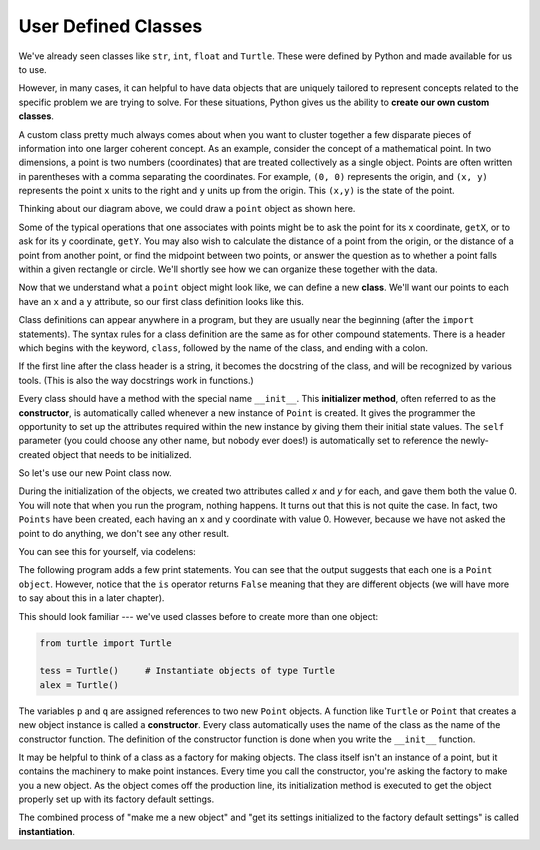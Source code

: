 ..  Copyright (C)  Brad Miller, David Ranum, Jeffrey Elkner, Peter Wentworth, Allen B. Downey, Chris
    Meyers, and Dario Mitchell.  Permission is granted to copy, distribute
    and/or modify this document under the terms of the GNU Free Documentation
    License, Version 1.3 or any later version published by the Free Software
    Foundation; with Invariant Sections being Forward, Prefaces, and
    Contributor List, no Front-Cover Texts, and no Back-Cover Texts.  A copy of
    the license is included in the section entitled "GNU Free Documentation
    License".

User Defined Classes
--------------------

We've already seen classes like ``str``, ``int``, ``float`` and ``Turtle``. These were defined by Python and made available for us to use.

However, in many cases, it can helpful to have data objects that are uniquely tailored to represent concepts related to the specific problem we are trying to solve. For these situations, Python gives us the ability to **create our own custom classes**.

A custom class pretty much always comes about when you want to cluster together a few disparate pieces of information into one larger coherent concept. As an example, consider the concept of a mathematical point. In two dimensions, a point is two numbers (coordinates) that are treated collectively as a single object. Points are often written in parentheses with a comma separating the coordinates. For example, ``(0, 0)`` represents the origin, and ``(x, y)`` represents the point ``x`` units to the right and ``y`` units up from the origin.  This ``(x,y)`` is the state of the point.

Thinking about our diagram above, we could draw a ``point`` object as shown here.

.. image:: Figures/objectpic2.png
   :alt: A point has an x and a y


Some of the typical operations that one associates with points might be to ask
the point for its x coordinate, ``getX``, or to ask for its y coordinate, ``getY``.  You may also
wish to calculate the distance of a point from the origin, or the distance of a point from another point,
or find the midpoint between two points, or answer the question as to whether a point falls within a
given rectangle or circle.  We'll shortly see how we can organize these
together with the data.

.. image:: Figures/objectpic3.png
   :alt: A point also has methods


Now that we understand what a ``point`` object might look like, we can define a new **class**.
We'll want our points to each have an ``x`` and a ``y`` attribute,
so our first class definition looks like this.

.. sourcecode:: python
    :linenos:

    class Point:
        """ Point class for representing and manipulating x,y coordinates. """

        def __init__(self):
            """ Create a new point at the origin """
            self.x = 0
            self.y = 0

Class definitions can appear anywhere in a program, but they are usually near
the beginning (after the ``import`` statements). The syntax rules for a class
definition are the same as for other compound statements. There is a header
which begins with the keyword, ``class``, followed by the name of the class,
and ending with a colon.

If the first line after the class header is a string, it becomes
the docstring of the class, and will be recognized by various tools.  (This
is also the way docstrings work in functions.)

Every class should have a method with the special name ``__init__``.
This **initializer method**, often referred to as the **constructor**, is automatically called whenever a new
instance of ``Point`` is created.  It gives the programmer the opportunity
to set up the attributes required within the new instance by giving them
their initial state values.  The ``self`` parameter (you could choose any
other name, but nobody ever does!) is automatically set to reference
the newly-created object that needs to be initialized.

So let's use our new Point class now.

.. activecode:: chp13_classes1

    class Point:
        """ Point class for representing and manipulating x,y coordinates. """

        def __init__(self):
            """ Create a new point at the origin """
            self.x = 0
            self.y = 0

    p = Point()         # Instantiate an object of type Point
    q = Point()         # and make a second point

    print("Nothing seems to have happened with the points")

During the initialization of the objects, we created two
attributes called `x` and `y` for each, and gave them both the value 0.  You will note that when you run the
program, nothing happens.  It turns out that this is not quite the case.  In fact, two ``Points`` have been created, each
having an x and y coordinate with value 0.  However, because we have not asked the point to do anything, we don't see any other result.


.. image:: Figures/objectpic4.png
   :alt: Simple object has state and methods

You can see this for yourself, via codelens:

.. codelens:: chp13_points
    :python: py3

    class Point:
        """ Point class for representing and manipulating x,y coordinates. """

        def __init__(self):
            """ Create a new point at the origin """
            self.x = 0
            self.y = 0

    p = Point()         # Instantiate an object of type Point
    q = Point()         # and make a second point

    print("Nothing seems to have happened with the points")


The following program adds a few print statements. You can see that the output suggests that each one is a ``Point object``.
However, notice that the ``is`` operator returns ``False`` meaning that they are different objects (we will have more to say about this in a later chapter).

.. activecode:: chp13_classes2

    class Point:
        """ Point class for representing and manipulating x,y coordinates. """

        def __init__(self):
            """ Create a new point at the origin """
            self.x = 0
            self.y = 0

    p = Point()         # Instantiate an object of type Point
    q = Point()         # and make a second point

    print(p)
    print(q)

    print(p is q)


This should look familiar --- we've used classes before to create
more than one object:

.. sourcecode:: python

    from turtle import Turtle

    tess = Turtle()     # Instantiate objects of type Turtle
    alex = Turtle()

The variables ``p`` and ``q`` are assigned references to two new ``Point`` objects.
A function like ``Turtle`` or ``Point`` that creates a new object instance
is called a **constructor**.  Every class automatically uses the name of the class as the name of the constructor function.
The definition of the constructor function is done
when you write the ``__init__`` function.

It may be helpful to think of a class as a factory for making objects.
The class itself isn't an instance of a point, but it contains the machinery
to make point instances.   Every time you call the constructor, you're asking
the factory to make you a new object.  As the object comes off the
production line, its initialization method is executed to
get the object properly set up with its factory default settings.

The combined process of "make me a new object" and "get its settings initialized
to the factory default settings" is called **instantiation**.
